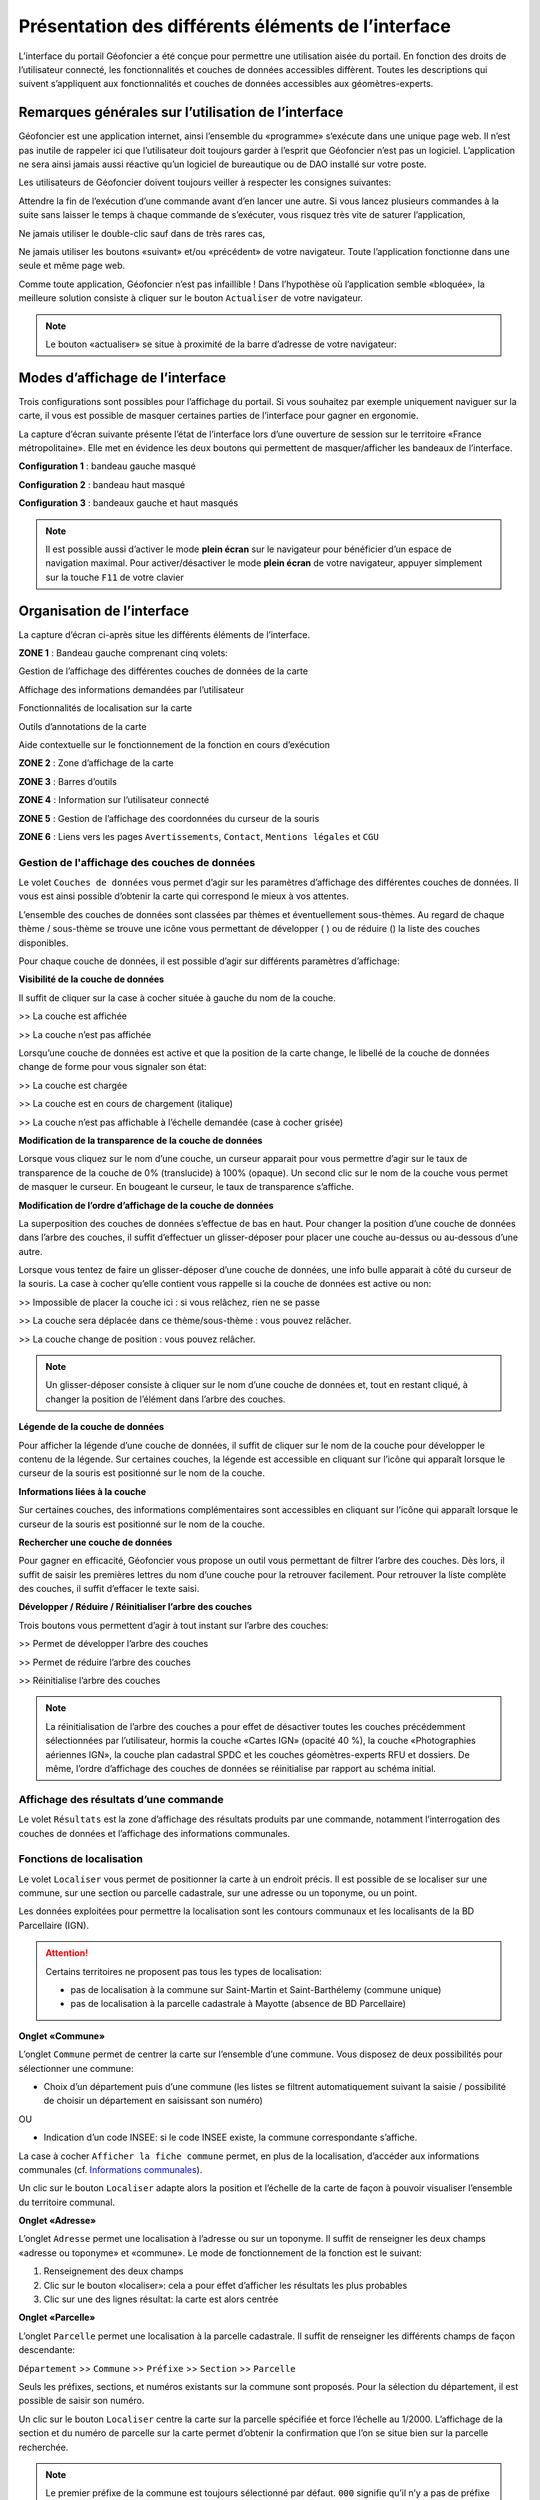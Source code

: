 Présentation des différents éléments de l’interface
===================================================

L’interface du portail Géofoncier a été conçue pour permettre une utilisation aisée du portail. En fonction des droits de l’utilisateur connecté, les fonctionnalités et couches de données accessibles diffèrent. Toutes les descriptions qui suivent s’appliquent aux fonctionnalités et couches de données accessibles aux géomètres-experts.

Remarques générales sur l’utilisation de l’interface
----------------------------------------------------

Géofoncier est une application internet, ainsi l’ensemble du «programme» s’exécute dans une unique page web. Il n’est pas inutile de rappeler ici que l’utilisateur doit toujours garder à l’esprit que Géofoncier n’est pas un logiciel. L’application ne sera ainsi jamais aussi réactive qu’un logiciel de bureautique ou de DAO installé sur votre poste.

Les utilisateurs de Géofoncier doivent toujours veiller à respecter les consignes suivantes:

.. image:: _static/images/image102.png
   :alt: Attendre
   :width: 200px
   :align: center

Attendre la fin de l’exécution d’une commande avant d’en lancer une autre. Si vous lancez plusieurs commandes à la suite sans laisser le temps à chaque commande de s’exécuter, vous risquez très vite de saturer l’application,

.. image:: _static/images/image104.png
   :alt: Pas de double clic
   :width: 200px
   :align: center

Ne jamais utiliser le double-clic sauf dans de très rares cas,

.. image:: _static/images/image107bis.png
   :alt: Pas de retour
   :width: 200px
   :align: center

Ne jamais utiliser les boutons «suivant» et/ou «précédent» de votre navigateur. Toute l’application fonctionne dans une seule et même page web.


Comme toute application, Géofoncier n’est pas infaillible ! Dans l’hypothèse où l’application semble «bloquée», la meilleure solution consiste à cliquer sur le bouton ``Actualiser`` de votre navigateur.

.. note:: Le bouton «actualiser» se situe à proximité de la barre d’adresse de votre navigateur:


Modes d’affichage de l’interface
--------------------------------

Trois configurations sont possibles pour l’affichage du portail. Si vous souhaitez par exemple uniquement naviguer sur la carte, il vous est possible de masquer certaines parties de l’interface pour gagner en ergonomie.

La capture d’écran suivante présente l’état de l’interface lors d’une ouverture de session sur le territoire «France métropolitaine». Elle met en évidence les deux boutons qui permettent de masquer/afficher les bandeaux de l’interface.

.. image:: _static/images/image114bis.png
   :alt: Masquage et affichage des bandeaux
   :align: center



**Configuration 1** : bandeau gauche masqué

.. image:: _static/images/image120.png
   :alt: bandeau gauche masqué
   :align: center

**Configuration 2** : bandeau haut masqué

.. image:: _static/images/image122.png
   :alt: bandeau haut masqué
   :align: center


**Configuration 3** : bandeaux gauche et haut masqués

.. image:: _static/images/image124.png
   :alt: bandeaux gauche et hauts masqués
   :align: center


.. note:: Il est possible aussi d’activer le mode **plein écran** sur le navigateur pour bénéficier d’un espace de navigation maximal. Pour activer/désactiver le mode **plein écran** de votre navigateur, appuyer simplement sur la touche ``F11`` de votre clavier


Organisation de l’interface
---------------------------

La capture d’écran ci-après situe les différents éléments de l’interface.

.. image:: _static/images/image132bis.png
   :alt: interface
   :align: center

**ZONE 1** : Bandeau gauche comprenant cinq volets:

|couches| Gestion de l’affichage des différentes couches de données de la carte

.. |couches| image:: _static/images/image134.png
   :align: middle
   :width: 170

|resultats| Affichage des informations demandées par l’utilisateur

.. |resultats| image:: _static/images/image136.png
   :align: middle
   :width: 170

|localisation| Fonctionnalités de localisation sur la carte

.. |localisation| image:: _static/images/image138.png
   :align: middle
   :width: 170

|annotations| Outils d’annotations de la carte

.. |annotations| image:: _static/images/image140.png
   :align: middle
   :width: 170

|aide| Aide contextuelle sur le fonctionnement de la fonction en cours d’exécution

.. |aide| image:: _static/images/image142.png
   :align: middle
   :width: 170

**ZONE 2** : Zone d’affichage de la carte

**ZONE 3** : Barres d’outils

**ZONE 4** : Information sur l’utilisateur connecté

**ZONE 5** : Gestion de l’affichage des coordonnées du curseur de la souris

**ZONE 6** : Liens vers les pages ``Avertissements``, ``Contact``, ``Mentions légales`` et ``CGU``



Gestion de l'affichage des couches de données
^^^^^^^^^^^^^^^^^^^^^^^^^^^^^^^^^^^^^^^^^^^^^

.. image:: _static/images/image134.png
   :align: center
   :width: 200

Le volet ``Couches de données`` vous permet d’agir sur les paramètres d’affichage des différentes couches de données. Il vous est ainsi possible d’obtenir la carte qui correspond le mieux à vos attentes.

L’ensemble des couches de données sont classées par thèmes et éventuellement sous-thèmes. Au regard de chaque thème / sous-thème se trouve une icône vous permettant de développer (|developper| ) ou de réduire (|reduire|) la liste des couches disponibles.

.. |developper| image:: _static/images/image145.png
   :align: middle
   :width: 18
.. |reduire| image:: _static/images/image147.png
   :align: middle
   :width: 18

Pour chaque couche de données, il est possible d’agir sur différents paramètres d’affichage:

**Visibilité de la couche de données**

Il suffit de cliquer sur la case à cocher située à gauche du nom de la
couche.

|couche_affichee| >> La couche est affichée

.. |couche_affichee| image:: _static/images/image149.png
   :align: middle
   :width: 150

|couche_pas_affichee| >> La couche n’est pas affichée

.. |couche_pas_affichee| image:: _static/images/image151.png
   :align: middle
   :width: 150

Lorsqu’une couche de données est active et que la position de la carte
change, le libellé de la couche de données change de forme pour vous
signaler son état:

|couche_chargee| >> La couche est chargée

.. |couche_chargee| image:: _static/images/image149.png
   :align: middle
   :width: 150

|couche_en_cours| >> La couche est en cours de chargement (italique)

.. |couche_en_cours| image:: _static/images/image154.png
   :align: middle
   :width: 150

|couche_pas_visible| >> La couche n’est pas affichable à l’échelle demandée (case à cocher grisée)

.. |couche_pas_visible| image:: _static/images/image156.png
   :align: middle
   :width: 150


**Modification de la transparence de la couche de données**

Lorsque vous cliquez sur le nom d’une couche, un curseur apparait pour vous permettre d’agir sur le taux de transparence de la couche de 0% (translucide) à 100% (opaque). Un second clic sur le nom de la couche vous permet de masquer le curseur. En bougeant le curseur, le taux de transparence s’affiche.

.. image:: _static/images/image158.png
   :align: center
   :width: 180



**Modification de l’ordre d’affichage de la couche de données**

La superposition des couches de données s’effectue de bas en haut. Pour changer la position d’une couche de données dans l’arbre des couches, il suffit d’effectuer un glisser-déposer pour placer une couche au-dessus ou au-dessous d’une autre.

Lorsque vous tentez de faire un glisser-déposer d’une couche de données, une info bulle apparait à côté du curseur de la souris. La case à cocher qu’elle contient vous rappelle si la couche de données est active ou non:


|teria_1| >> Impossible de placer la couche ici : si vous relâchez, rien ne se passe

.. |teria_1| image:: _static/images/image160.png
   :align: middle
   :width: 150

|teria_2| >> La couche sera déplacée dans ce thème/sous-thème : vous pouvez relâcher.

.. |teria_2| image:: _static/images/image162.png
   :align: middle
   :width: 150

|teria_3| >> La couche change de position : vous pouvez relâcher.

.. |teria_3| image:: _static/images/image164.png
   :align: middle
   :width: 150


.. note:: Un glisser-déposer consiste à cliquer sur le nom d’une couche de données et, tout en restant cliqué, à changer la position de l’élément dans l’arbre des couches.

**Légende de la couche de données**

Pour afficher la légende d’une couche de données, il suffit de cliquer sur le nom de la couche pour développer le contenu de la légende. Sur certaines couches, la légende est accessible en cliquant sur l’icône |i| qui apparaît lorsque le curseur de la souris est positionné sur le nom de la couche.

**Informations liées à la couche**

Sur certaines couches, des informations complémentaires sont accessibles en cliquant sur l’icône |i| qui apparaît lorsque le curseur de la souris est positionné sur le nom de la couche.

.. |i| image:: _static/images/image167.png
   :align: middle
   :width: 15

**Rechercher une couche de données**

.. image:: _static/images/image168.png
   :align: right
   :width: 200

Pour gagner en efficacité, Géofoncier vous propose un outil vous permettant de filtrer l’arbre des couches. Dès lors, il suffit de saisir les premières lettres du nom d’une couche pour la retrouver facilement. Pour retrouver la liste complète des couches, il suffit d’effacer le texte saisi.

**Développer / Réduire / Réinitialiser l’arbre des couches**

Trois boutons vous permettent d’agir à tout instant sur l’arbre des
couches:

|btn_dev| >> Permet de développer l’arbre des couches

|btn_red| >> Permet de réduire l’arbre des couches

|btn_init| >> Réinitialise l’arbre des couches

.. |btn_dev| image:: _static/images/image170.png
   :align: middle
   :width: 40

.. |btn_red| image:: _static/images/image171.png
   :align: middle
   :width: 40

.. |btn_init| image:: _static/images/image172.png
   :align: middle
   :width: 30


.. note:: La réinitialisation de l’arbre des couches a pour effet de désactiver toutes les couches précédemment sélectionnées par l’utilisateur, hormis la couche «Cartes IGN» (opacité 40 %), la couche «Photographies aériennes IGN», la couche plan cadastral SPDC et les couches géomètres-experts RFU et dossiers. De même, l’ordre d’affichage des couches de données se réinitialise par rapport au schéma initial.


Affichage des résultats d’une commande
^^^^^^^^^^^^^^^^^^^^^^^^^^^^^^^^^^^^^^

.. image:: _static/images/image136.png
   :align: center
   :width: 200

Le volet ``Résultats`` est la zone d’affichage des résultats produits par une commande, notamment l’interrogation des couches de données et l’affichage des informations communales.

Fonctions de localisation
^^^^^^^^^^^^^^^^^^^^^^^^^

.. image:: _static/images/image138.png
   :align: center
   :width: 200

.. image:: _static/images/image175.png
   :align: right
   :width: 200

Le volet ``Localiser`` vous permet de positionner la carte à un endroit précis. Il est possible de se localiser sur une commune, sur une section ou parcelle cadastrale, sur une adresse ou un toponyme, ou un point.

Les données exploitées pour permettre la localisation sont les contours communaux et les localisants de la BD Parcellaire (IGN).


.. attention:: Certains territoires ne proposent pas tous les types de localisation:

	* pas de localisation à la commune sur Saint-Martin et Saint-Barthélemy (commune unique)

	* pas de localisation à la parcelle cadastrale à Mayotte (absence de BD Parcellaire)


**Onglet «Commune»**

.. image:: _static/images/image178.png
   :align: right
   :width: 200

L’onglet ``Commune`` permet de centrer la carte sur l’ensemble d’une commune. Vous disposez de deux possibilités pour sélectionner une commune:

* Choix d’un département puis d’une commune (les listes se filtrent automatiquement suivant la saisie / possibilité de choisir un département en saisissant son numéro)

.. image:: _static/images/image179.png
   :align: right
   :width: 200

OU

* Indication d’un code INSEE: si le code INSEE existe, la commune correspondante s’affiche.


La case à cocher ``Afficher la fiche commune`` permet, en plus de la localisation, d’accéder aux informations communales (cf. `Informations communales <commune.html>`_).

.. image:: _static/images/image180.png
   :align: center
   :width: 200

Un clic sur le bouton ``Localiser`` adapte alors la position et l’échelle de la carte de façon à pouvoir visualiser l’ensemble du territoire communal.

**Onglet «Adresse»**

.. image:: _static/images/image181.png
   :align: right
   :width: 200

L’onglet ``Adresse`` permet une localisation à l’adresse ou sur un toponyme. Il suffit de renseigner les deux champs «adresse ou toponyme» et «commune». Le mode de fonctionnement de la fonction est le suivant:

.. image:: _static/images/image182bis.png
   :align: right
   :width: 200

1. Renseignement des deux champs

2. Clic sur le bouton «localiser»: cela a pour effet d’afficher les résultats les plus probables

3. Clic sur une des lignes résultat: la carte est alors centrée

**Onglet «Parcelle»**

.. image:: _static/images/image184.png
   :align: right
   :width: 200

L’onglet ``Parcelle`` permet une localisation à la parcelle cadastrale. Il suffit de renseigner les différents champs de façon descendante:

``Département`` >> ``Commune`` >> ``Préfixe`` >> ``Section`` >> ``Parcelle``

Seuls les préfixes, sections, et numéros existants sur la commune sont proposés. Pour la sélection du département, il est possible de saisir son numéro.

.. image:: _static/images/image186.png
   :align: right
   :width: 120

Un clic sur le bouton ``Localiser`` centre la carte sur la parcelle spécifiée et force l’échelle au 1/2000. L’affichage de la section et du numéro de parcelle sur la carte permet d’obtenir la confirmation que l’on se situe bien sur la parcelle recherchée.

.. note:: Le premier préfixe de la commune est toujours sélectionné par défaut. ``000`` signifie qu’il n’y a pas de préfixe sur la commune. C’est le cas la plupart du temps.

.. tip:: Pour localiser une section cadastrale, il suffit de ne rien spécifier dans le champ «parcelle» et de cliquer directement sur le bouton ``Localiser``. Géofoncier se centre alors sur l’emprise de la section et affiche en rouge sa référence au centre.

.. note:: Pour les communes de Paris et Lyon, le préfixe correspond au code de l’arrondissement municipal.

**Onglet «Point»**

.. image:: _static/images/image189.png
   :align: right
   :width: 200

L’onglet ``Point`` permet de se localiser sur les coordonnées d’un point exprimé dans un des systèmes de coordonnées légaux du territoire.

La case à cocher ``Créer un point permanent``, permet de garder une trace du point sur lequel la localisation a été effectuée.


Outils d’annotations
^^^^^^^^^^^^^^^^^^^^

.. image:: _static/images/image140.png
   :align: center
   :width: 200

Le volet ``Annotation`` vous permet de «dessiner» des objets sur la carte. Cela peut être utile pour concevoir, par exemple, des plans de situation.

Plusieurs types d’éléments peuvent être ajoutés :

|symbole|  **Des symboles**

.. |symbole| image:: _static/images/image191.png
   :align: middle
   :width: 30

|polyligne|  **Des (poly)lignes**

.. |polyligne| image:: _static/images/image192.png
   :align: middle
   :width: 30

|libre|  **Des lignes à main levée**

.. |libre| image:: _static/images/image195.png
   :align: middle
   :width: 30

|polygone|  **Des polygones**

.. |polygone| image:: _static/images/image197.png
   :align: middle
   :width: 30

|cercle|  **Des cercles**

.. |cercle| image:: _static/images/image199.png
   :align: middle
   :width: 30

|texte|  **Du texte**

.. |texte| image:: _static/images/image201.png
   :align: middle
   :width: 30


**Paramètre définissables pour chaque type d’éléments**

- **Symbole :**

+--------------------------------------+
|.. image:: _static/images/image203.png|
+--------------------------------------+

*Ce paramètre est spécifique au type d’éléments symbole.*

Pour changer de type de symbole, il suffit de cliquer sur le symbole ``cercle``.

Un choix de symbole s’affiche. Il suffit alors de cliquer sur le symbole souhaité.

D’autres symboles peuvent être importés en cliquant sur ``plus de symboles``.

.. image:: _static/images/image205.png
   :align: left
   :width: 200

.. image:: _static/images/image206.png
   :align: center
   :width: 250

- **Couleur :**

+--------------------------------------+
|.. image:: _static/images/image209.png|
+--------------------------------------+

*Ce paramètre est commun à tout type d’éléments.*

Pour changer de couleur, il suffit de cliquer sur la couleur orange par défaut (couleur noire par défaut pour le type d’élément texte)

Un choix de couleur s’affiche. Il suffit alors de cliquer sur la couleur souhaitée.

.. image:: _static/images/image211.png
   :align: center
   :width: 220


Une palette de couleur plus large est disponible en cliquant sur ``plus de couleurs``.

.. image:: _static/images/image212.png
   :align: center
   :width: 300


Il est possible de définir une couleur par ses composantes RGB, HSV ou son codage hexadécimal

.. note:: Pour plus d’informations à ce sujet : https://fr.wikipedia.org/wiki/Couleur_du_Web

- **Taille :**

+--------------------------------------+
|.. image:: _static/images/image214.png|
+--------------------------------------+

*Ce paramètre est commun aux types d’éléments symbole et texte.*

*Pour les symboles, la taille s’exprime en pixels, et pour le texte, la taille s’exprime en points.*

Pour changer de taille, il suffit de cliquer sur les flèches du champ taille, ou de rentrer directement la taille souhaitée dans le champ correspondant.


- **Largeur :**

+--------------------------------------+
|.. image:: _static/images/image216.png|
+--------------------------------------+

*Ce paramètre est commun aux types d’éléments (poly)ligne, ligne à main levée, polygone et cercle.*

La largeur s’exprime en pixels.

Pour changer de largeur, il suffit de cliquer sur les flèches du champ largeur, ou de rentrer directement la largeur souhaitée dans le champ correspondant.

- **Opacité :**

+--------------------------------------+
|.. image:: _static/images/image218.png|
+--------------------------------------+

*Ce paramètre est commun à tout type d’éléments, sauf texte.*

Pour changer l’opacité, il suffit de cliquer sur le curseur pour le bouger sur la règle. Lorsque le curseur est sélectionné par le clic gauche, le taux d’opacité s’affiche.

- **Label :**

+--------------------------------------+
|.. image:: _static/images/image220.png|
+--------------------------------------+

*Ce paramètre est spécifique au type d’éléments texte.*

Pour changer le label, il suffit de cliquer dans le champ et de remplacer par le texte souhaité.

.. note:: Les caractères ``{i}`` permettent d’afficher un numéro incrémental. 
	(exemple: lot 1, lot 2, lot 3 )

- **Police :**

+--------------------------------------+
|.. image:: _static/images/image222.png|
+--------------------------------------+

*Ce paramètre est spécifique au type d’éléments texte.*

Pour changer la police, il suffit de cliquer sur la flèche à droite du champ.

4 polices sont disponibles: Arial, Verdana, Times, Tahoma

- **Style :**

+--------------------------------------+
|.. image:: _static/images/image224.png|
+--------------------------------------+

*Ce paramètre est spécifique au type d’éléments texte.*

|gras| En cliquant sur ce bouton, le texte devient gras.

.. |gras| image:: _static/images/image226.png
   :align: middle
   :width: 30

|italique| En cliquant sur ce bouton, le texte devient italique.

.. |italique| image:: _static/images/image228.png
   :align: middle
   :width: 30


Il suffit de cliquer à nouveau sur les boutons pour désactiver le style.

.. note:: Par défaut, l’option «gras» est activée.


**Procédure pour chaque type d’éléments**

+---------------------------------------------------------------------+------------------------------------------------+
| Bouton                                                              | Ecran                                          |
+=====================================================================+================================================+
| |symbole| **Dessiner un symbole :**                                 | .. image:: _static/images/image232.png         |
|                                                                     |                                                |
| 1. Renseigner les paramètres du symbole                             |                                                |
|                                                                     |                                                |
| 2. Cliquer la position du point sur la carte                        |                                                |
|                                                                     |                                                |
+---------------------------------------------------------------------+------------------------------------------------+
| |polyligne| **Dessiner une (poly)ligne :**                          | .. image:: _static/images/image235.png         |
|                                                                     |                                                |
| 1. Renseigner les paramètres de la (poly)ligne                      |                                                |
|                                                                     |                                                |
| 2. Cliquer les différents points de la (poly)ligne                  |                                                |
|                                                                     |                                                |
| 3. Double-cliquer pour terminer la (poly)ligne                      |                                                |
|                                                                     |                                                |
+---------------------------------------------------------------------+------------------------------------------------+
| |libre| **Dessiner une ligne à main levée :**                       | .. image:: _static/images/image235.png         |
|                                                                     |                                                |
| 1. Renseigner les paramètres de la ligne                            |                                                |
|                                                                     |                                                |
| 2. Dessiner la ligne sur la carte en restant cliqué pour dessiner   |                                                |
|                                                                     |                                                |
+---------------------------------------------------------------------+------------------------------------------------+
| |polygone| **Dessiner un polygone :**                               | .. image:: _static/images/image240.png         |
|                                                                     |                                                |
| 1. Renseigner les paramètres du contour et du fond                  |                                                |
|                                                                     |                                                |
| 2. Dessiner la ligne sur la carte en restant cliqué pour dessiner   |                                                |
|                                                                     |                                                |
+---------------------------------------------------------------------+------------------------------------------------+
| |cercle| **Dessiner un cercle :**                                   | .. image:: _static/images/image240.png         |
|                                                                     |                                                |
| 1. Renseigner les paramètres du cercle                              |                                                |
|                                                                     |                                                |
| 2. Dessiner la ligne sur la carte en restant cliqué pour dessiner   |                                                |
|                                                                     |                                                |
+---------------------------------------------------------------------+------------------------------------------------+
| |texte| **Ajouter un texte :**                                      | .. image:: _static/images/image244.png         |
|                                                                     |                                                |
| 1. Renseigner les paramètres du texte                               |                                                |
|                                                                     |                                                |
| 2. Cliquer le point d’insertion du texte sur la carte               |                                                |
|                                                                     |                                                |
+---------------------------------------------------------------------+------------------------------------------------+
| |editer| **Editer un objet :**                                      | .. image:: _static/images/image257.png         |
|                                                                     |                                                |
|   Cliquer sur l’objet à éditer.         			      |                                                |
|                                                                     |                                                |
| |p1| Poignée permettant de déplacer l’objet                         |                                                |
|                                                                     |                                                |
| |p2| Poignée permettant de tourner l’objet                          |                                                |
|                                                                     |                                                |
| |p3| Poignée permettant d’étirer l’objet                            |                                                |
|                                                                     |                                                |
| |p4| Poignée permettant de modifier le point                        |                                                |
|                                                                     |                                                |
| |p5| Poignée permettant de rajouter un point                        |                                                |
|                                                                     |                                                |
|                                                                     |                                                |
+---------------------------------------------------------------------+------------------------------------------------+

.. |editer| image:: _static/images/image246.png
   :align: middle
   :width: 30

.. |p1| image:: _static/images/image248.jpg
   :align: middle
   :width: 30

.. |p2| image:: _static/images/image249.jpg
   :align: middle
   :width: 30

.. |p3| image:: _static/images/image250.jpg
   :align: middle
   :width: 30

.. |p4| image:: _static/images/image251.png
   :align: middle
   :width: 30

.. |p5| image:: _static/images/image253.png
   :align: middle
   :width: 30


.. tip:: Pour supprimer un point : placer le curseur de la souris sur la poignée |p4| puis appuyer sur la touche «suppr» du clavier.

.. tip:: En fonction du type d'objet, il est possible de modifier sa forme, son orientation, sa position et sa taille.


|suppr_objet| **Supprimer les objets visibles ou l’objet sélectionné**

Si un objet est sélectionné (au moyen de l’outil ``éditer un objet``), seul celui-ci sera effacé.

Sinon, tous les objets visibles à l’écran sont effacés.

.. |suppr_objet| image:: _static/images/image259.png
   :align: middle
   :width: 30


|suppr_objets| **Supprimer tous les objets ou l’objet sélectionné**

Si un objet est sélectionné (au moyen de l’outil ``éditer un objet``), seul celui-ci sera effacé.

Sinon, tous les objets sont effacés.

.. |suppr_objets| image:: _static/images/image260.png
   :align: middle
   :width: 30


**Export des annotations**

L’ensemble des annotations apportés sur le portail sont exportables dans plusieurs formats.

Il suffit pour cela de cliquer sur le bouton correspondant en bas de la fenêtre des options d’annotations.

|kml| Export au format kml (compatible avec le logiciel Google Earth),

|gpx| Export au format gpx (compatible avec les GPS de randonnée grand public)

|dxf| Export au format dxf (compatible avec les logiciels DAO)

.. |kml| image:: _static/images/image261.png
   :align: middle
   :width: 30

.. |gpx| image:: _static/images/image262.png
   :align: middle
   :width: 30

.. |dxf| image:: _static/images/image263.png
   :align: middle
   :width: 30

.. image:: _static/images/image264.png
   :align: center
   :width: 250


Affichage de l’aide contextuelle
^^^^^^^^^^^^^^^^^^^^^^^^^^^^^^^^

.. image:: _static/images/image142.png
   :align: center
   :width: 200

Le volet «Aide» propose des liens vers des documents PDF (le présent guide utilisateur et la documentation technique sur l’API Géofoncier), ainsi qu’un lien «Production du RFU» vers des vidéos tutoriels pour la production topologique des objets RFU.


Affichage des coordonnées du curseur de la souris
^^^^^^^^^^^^^^^^^^^^^^^^^^^^^^^^^^^^^^^^^^^^^^^^^

.. image:: _static/images/image268.png
   :align: center
   :width: 400


Géofoncier vous permet d’obtenir à tout moment les coordonnées du curseur de votre souris en coordonnées planes (arrondies au mètre) ou géographiques (degrés sexagésimaux arrondis au dixième de seconde).

Les coordonnées s’actualisent au moindre mouvement du curseur sur la carte.


.. note:: Les coordonnées ainsi obtenues sont indicatives. Elles résultent d’interpolations mathématiques.

Le choix proposé pour les projections est fonction du territoire considéré. Dans tous les cas, il s’agit des systèmes légaux en vigueur.

+-----------------------------------+------------------------------------------------+
| Territoire                        | Projection                                     |
+===================================+================================================+
| France métropolitaine             | RGF93: Lambert 93                              |
|                                   +------------------------------------------------+
|                                   | RGF93: CC42                                    |
|                                   +------------------------------------------------+
|                                   | RGF93: CC43                                    |
|                                   +------------------------------------------------+
|                                   | RGF93: CC44                                    |
|                                   +------------------------------------------------+
|                                   | RGF93: CC45                                    |
|                                   +------------------------------------------------+
|                                   | RGF93: CC46                                    |
|                                   +------------------------------------------------+
|                                   | RGF93: CC47                                    |
|                                   +------------------------------------------------+
|                                   | RGF93: CC48                                    |
|                                   +------------------------------------------------+
|                                   | RGF93: CC49                                    |
|                                   +------------------------------------------------+
|                                   | RGF93: CC50                                    |
|                                   +------------------------------------------------+
|                                   | WGS84: coordonnées géographiques               |
+-----------------------------------+------------------------------------------------+
| Guyane                            | RGFG95: UTM Nord fuseau 22                     |
|                                   +------------------------------------------------+
|                                   | RGFG95: UTM Nord fuseau 21                     |
|                                   +------------------------------------------------+
|                                   | WGS84: coordonnées géographiques               |
+-----------------------------------+------------------------------------------------+
| Guadeloupe                        | RRAF: UTM Nord fuseau 20                       |
|                                   |                                                |
| Martinique                        |                                                |
|                                   +------------------------------------------------+
| Saint-Martin                      | WGS84: coordonnées géographiques               |
|                                   |                                                |
| Saint-Barthélemy                  |                                                |
|                                   |                                                |
+-----------------------------------+------------------------------------------------+
| Réunion                           | RGR92: UTM Sud fuseau 40                       |
|                                   +------------------------------------------------+
|                                   | WGS84: coordonnées géographiques               |
+-----------------------------------+------------------------------------------------+
| Mayotte                           | RGM04: UTM Sud fuseau 38                       |
|                                   +------------------------------------------------+
|                                   | WGS84: coordonnées géographiques               |
+-----------------------------------+------------------------------------------------+



Pour obtenir les coordonnées d’un point précis de la carte, cliquer sur |coord_point| puis cliquer sur le point. Une fenêtre avec les coordonnées du point apparait alors.

.. |coord_point| image:: _static/images/image269.jpg
   :align: middle
   :width: 20

.. image:: _static/images/image270.png
   :align: center


Affichage du nom de la commune
^^^^^^^^^^^^^^^^^^^^^^^^^^^^^^

Pour les échelles supérieures ou égales au 1/7 500, il est possible de connaitre la commune sur laquelle se situe le centre de la carte.

.. image:: _static/images/image272.png
   :align: center
   :width: 400

.. tip:: Un simple clic sur le nom de la commune permet d’accéder facilement à la fenêtre «fiche commune» (cf. `Informations communales <commune.html>`_).


Choix de l‘échelle d’affichage de la carte
^^^^^^^^^^^^^^^^^^^^^^^^^^^^^^^^^^^^^^^^^^

Géofoncier propose 15 échelles prédéfinies pour l’affichage des données. Elles s’échelonnent du 1/8 000 000 au 1/500.

Il est possible de visualiser les données aux échelles suivantes:

.. image:: _static/images/image275.png
   :align: center
   :width: 200

L’affichage de l’échelle de la carte est dynamique. A chaque changement d’échelle provoqué par l’application, l’élément sélectionné dans la liste se met à jour.

.. note:: Au moment de l’ouverture d’une session, l’échelle 1/8 000000 est sélectionné par défaut. Cela ne concerne pas le cas où l’utilisateur a défini une vue par défaut. (cf. `Gérer ses cartes personnelles <connexion.html#gerer-ses-cartes-personnelles>`_)

.. note:: Les plages d’échelles disponibles peuvent varier en fonction du territoire considéré.

.. attention::  Les échelles proposées dans la liste ne sont pas rigoureuses. Il s’agit d’échelles arrondies dont la valeur exacte est directement liée à la résolution des images fournies par l’API de l’IGN.



Avertissements, contact, mentions légales et CGU
^^^^^^^^^^^^^^^^^^^^^^^^^^^^^^^^^^^^^^^^^^^^^^^^

.. image:: _static/images/image278.png
   :align: center
   :width: 300


Trois liens situés en bas à droite de l’interface permettent d’accéder à trois écrans présentant:

* ``Avertissement`` >> Avertissements généraux sur l’utilisation du portail

* ``Contact`` >> Coordonnées de la hotline

* ``Mentions légales`` >> Mentions légales

* ``CGU`` >> Conditions générales d’utilisation du portail
